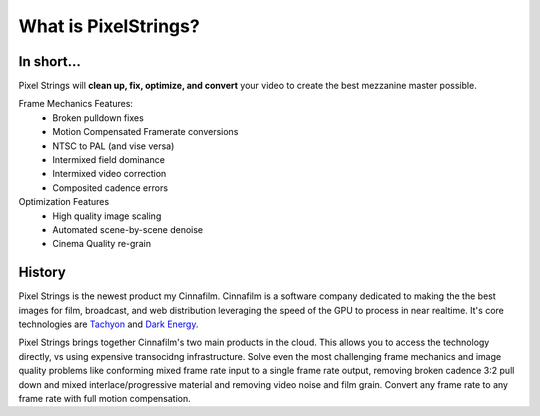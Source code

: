 What is PixelStrings?
=====================

**In short...**
---------------

Pixel Strings will **clean up, fix, optimize, and convert** your video to create the best mezzanine master possible.

Frame Mechanics Features:
	* Broken pulldown fixes
	* Motion Compensated Framerate conversions
	* NTSC to PAL (and vise versa)
	* Intermixed field dominance
	* Intermixed video correction
	* Composited cadence errors

Optimization Features	
	* High quality image scaling
	* Automated scene-by-scene denoise
	* Cinema Quality re-grain

**History**
-----------

Pixel Strings is the newest product my Cinnafilm. Cinnafilm is a software company dedicated to making the the best images for film, broadcast, and web distribution leveraging the speed of the GPU to process in near realtime. It's core technologies are `Tachyon <http://cinnafilm.com/tachyon>`_ and `Dark Energy <http://cinnafilm.com/dark-energy-plug-in/>`_.

Pixel Strings brings together Cinnafilm's two main products in the cloud. This allows you to access the technology directly, vs using expensive transocidng infrastructure. Solve even the most challenging frame mechanics and image quality problems like conforming mixed frame rate input to a single frame rate output, removing broken cadence 3:2 pull down and mixed interlace/progressive material and removing video noise and film grain. Convert any frame rate to any frame rate with full motion compensation.